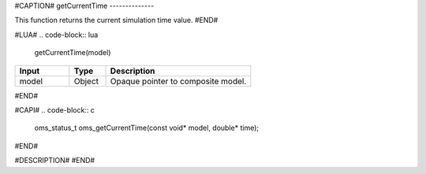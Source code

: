 #CAPTION#
getCurrentTime
--------------

This function returns the current simulation time value.
#END#

#LUA#
.. code-block:: lua

  getCurrentTime(model)

.. csv-table::
  :header: "Input", "Type", "Description"
  :widths: 15, 10, 40

  "model", "Object", "Opaque pointer to composite model."
#END#

#CAPI#
.. code-block:: c

  oms_status_t oms_getCurrentTime(const void* model, double* time);
#END#

#DESCRIPTION#
#END#
